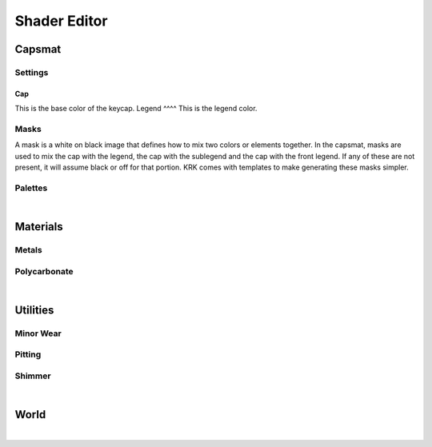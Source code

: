 Shader Editor
====
Capsmat
~~~~

.. image:: img/Capsmat.jpg

Settings
----
Cap
^^^^
This is the base color of the keycap.
Legend
^^^^
This is the legend color.

Masks
----
A mask is a white on black image that defines how to mix two colors or elements together. In the capsmat, masks are used to mix the cap with the legend, the cap with the sublegend and the cap with the front legend. If any of these are not present, it will assume black or off for that portion. KRK comes with templates to make generating these masks simpler. 

Palettes
----

|

Materials
~~~~
Metals
----
Polycarbonate
----

|

Utilities
~~~~

Minor Wear
---- 

Pitting
----

Shimmer
----

|

World
~~~~

|
